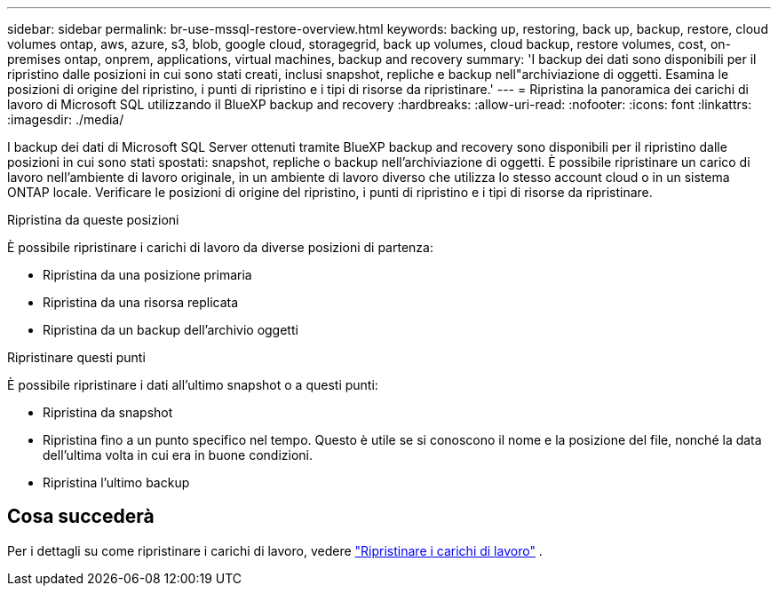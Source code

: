 ---
sidebar: sidebar 
permalink: br-use-mssql-restore-overview.html 
keywords: backing up, restoring, back up, backup, restore, cloud volumes ontap, aws, azure, s3, blob, google cloud, storagegrid, back up volumes, cloud backup, restore volumes, cost, on-premises ontap, onprem, applications, virtual machines, backup and recovery 
summary: 'I backup dei dati sono disponibili per il ripristino dalle posizioni in cui sono stati creati, inclusi snapshot, repliche e backup nell"archiviazione di oggetti. Esamina le posizioni di origine del ripristino, i punti di ripristino e i tipi di risorse da ripristinare.' 
---
= Ripristina la panoramica dei carichi di lavoro di Microsoft SQL utilizzando il BlueXP backup and recovery
:hardbreaks:
:allow-uri-read: 
:nofooter: 
:icons: font
:linkattrs: 
:imagesdir: ./media/


[role="lead"]
I backup dei dati di Microsoft SQL Server ottenuti tramite BlueXP backup and recovery sono disponibili per il ripristino dalle posizioni in cui sono stati spostati: snapshot, repliche o backup nell'archiviazione di oggetti. È possibile ripristinare un carico di lavoro nell'ambiente di lavoro originale, in un ambiente di lavoro diverso che utilizza lo stesso account cloud o in un sistema ONTAP locale. Verificare le posizioni di origine del ripristino, i punti di ripristino e i tipi di risorse da ripristinare.

.Ripristina da queste posizioni
È possibile ripristinare i carichi di lavoro da diverse posizioni di partenza:

* Ripristina da una posizione primaria
* Ripristina da una risorsa replicata
* Ripristina da un backup dell'archivio oggetti


.Ripristinare questi punti
È possibile ripristinare i dati all'ultimo snapshot o a questi punti:

* Ripristina da snapshot
* Ripristina fino a un punto specifico nel tempo. Questo è utile se si conoscono il nome e la posizione del file, nonché la data dell'ultima volta in cui era in buone condizioni.
* Ripristina l'ultimo backup




== Cosa succederà

Per i dettagli su come ripristinare i carichi di lavoro, vedere link:br-use-mssql-restore.html["Ripristinare i carichi di lavoro"] .
